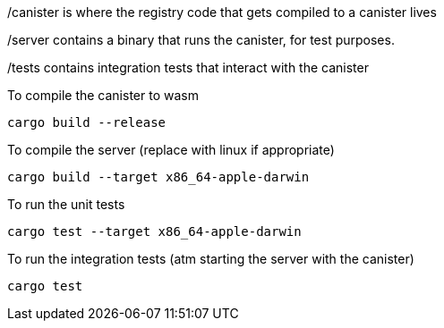 /canister is where the registry code that gets compiled to a canister lives

/server contains a binary that runs the canister, for test purposes.

/tests contains integration tests that interact with the canister

To compile the canister to wasm
[source,bash]
----
cargo build --release
----

To compile the server (replace with linux if appropriate)
[source,bash]
----
cargo build --target x86_64-apple-darwin 
----

To run the unit tests
[source,bash]
----
cargo test --target x86_64-apple-darwin 
----

To run the integration tests (atm starting the server with the canister)
[source,bash]
----
cargo test
----


